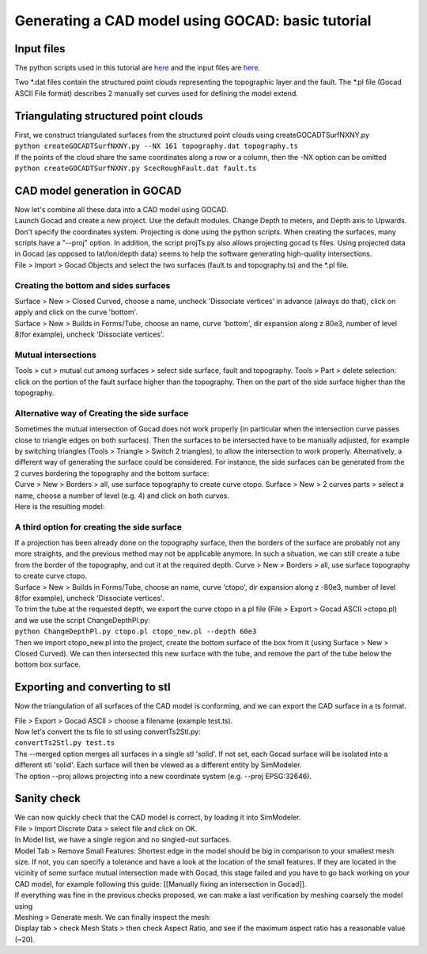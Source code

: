 Generating a CAD model using GOCAD: basic tutorial
==================================================

Input files
-----------

The python scripts used in this tutorial are
`here <https://github.com/SeisSol/Meshing/tree/master/GocadRelatedScripts>`__
and the input files are
`here <https://github.com/SeisSol/Meshing/tree/master/GocadRelatedScripts/ExampleFiles>`__.

Two \*.dat files contain the structured point clouds representing the
topographic layer and the fault. The \*.pl file (Gocad ASCII File
format) describes 2 manually set curves used for defining the model
extend.

Triangulating structured point clouds
-------------------------------------

| First, we construct triangulated surfaces from the structured point
  clouds using createGOCADTSurfNXNY.py
| ``python createGOCADTSurfNXNY.py --NX 161 topography.dat topography.ts``
| If the points of the cloud share the same coordinates along a row or a
  column, then the -NX option can be omitted
| ``python createGOCADTSurfNXNY.py ScecRoughFault.dat fault.ts``

CAD model generation in GOCAD
-----------------------------

| Now let's combine all these data into a CAD model using GOCAD.
| Launch Gocad and create a new project. Use the default modules. Change
  Depth to meters, and Depth axis to Upwards. Don't specify the coordinates system. 
  Projecting is done using the python scripts. When creating the surfaces, many scripts have a "--proj" option. 
  In addition, the script projTs.py also allows projecting gocad ts files.
  Using projected data in Gocad (as opposed to lat/lon/depth data) seems
  to help the software generating high-quality intersections.

| File > Import > Gocad Objects and select the two surfaces (fault.ts
  and topography.ts) and the \*.pl file.
| |objects in gocad|

Creating the bottom and sides surfaces
~~~~~~~~~~~~~~~~~~~~~~~~~~~~~~~~~~~~~~

| Surface > New > Closed Curved, choose a name, uncheck 'Dissociate
  vertices' in advance (always do that), click on apply and click on the
  curve 'bottom'.
| Surface > New > Builds in Forms/Tube, choose an name, curve 'bottom',
  dir expansion along z 80e3, number of level 8(for example), uncheck
  'Dissociate vertices'.

|objects in gocad 2|

Mutual intersections
~~~~~~~~~~~~~~~~~~~~

Tools > cut > mutual cut among surfaces > select side surface, fault and
topography. Tools > Part > delete selection: click on the portion of
the fault surface higher than the topography. Then on the part of the
side surface higher than the topography.

Alternative way of Creating the side surface
~~~~~~~~~~~~~~~~~~~~~~~~~~~~~~~~~~~~~~~~~~~~

| Sometimes the mutual intersection of Gocad does not work properly (in particular when the intersection curve passes close to triangle edges on both surfaces). 
  Then the surfaces to be intersected have to be manually adjusted, for example by switching triangles (Tools >
  Triangle > Switch 2 triangles), to allow the intersection to work properly. 
  Alternatively, a different way of generating the surface could be considered. 
  For instance, the side surfaces can be generated from the 2 curves bordering the topography and the bottom surface:
| Curve > New > Borders > all, use surface topography to create curve
  ctopo. Surface > New > 2 curves parts > select a name, choose a number
  of level (e.g. 4) and click on both curves.
| Here is the resulting model: |alternative side|

A third option for creating the side surface
~~~~~~~~~~~~~~~~~~~~~~~~~~~~~~~~~~~~~~~~~~~~

| If a projection has been already done on the topography surface, then
  the borders of the surface are probably not any more straights, and the previous method may not be applicable anymore. 
  In such a situation, we can still create a tube from the border of the topography, and cut it at the required depth. 
  Curve > New > Borders > all, use surface topography to create curve ctopo.
| Surface > New > Builds in Forms/Tube, choose an name, curve 'ctopo',
  dir expansion along z -80e3, number of level 8(for example), uncheck
  'Dissociate vertices'.
| To trim the tube at the requested depth, we export the curve ctopo in
  a pl file (File > Export > Gocad ASCII >ctopo.pl) and we use the
  script ChangeDepthPl.py:
| ``python ChangeDepthPl.py ctopo.pl ctopo_new.pl --depth 60e3``
| Then we import ctopo_new.pl into the project, create the bottom
  surface of the box from it (using Surface > New > Closed Curved). We
  can then intersected this new surface with the tube, and remove the
  part of the tube below the bottom box surface.

Exporting and converting to stl
-------------------------------

Now the triangulation of all surfaces of the CAD model is conforming,
and we can export the CAD surface in a ts format.

| File > Export > Gocad ASCII > choose a filename (example test.ts).
| Now let's convert the ts file to stl using convertTs2Stl.py:
| ``convertTs2Stl.py test.ts``
| The --merged option merges all surfaces in a single stl 'solid'. If
  not set, each Gocad surface will be isolated into a different stl
  'solid'. Each surface will then be viewed as a different entity by
  SimModeler.
| The option --proj allows projecting into a new coordinate system (e.g.
  --proj EPSG:32646).

Sanity check
------------

| We can now quickly check that the CAD model is correct, by loading it
  into SimModeler.
| File > Import Discrete Data > select file and click on OK.
| In Model list, we have a single region and no singled-out surfaces.
| Model Tab > Remove Small Features: Shortest edge in the model should be
  big in comparison to your smallest mesh size. 
  If not, you can specify a tolerance and have a look at the location of the small features. 
  If they are located in the vicinity of some surface mutual intersection made with Gocad, this stage failed and you have to go back working on your CAD model, for example following this guide: [[Manually fixing an intersection in Gocad]].
| If everything was fine in the previous checks proposed, we can make a
  last verification by meshing coarsely the model using
| Meshing > Generate mesh. We can finally inspect the mesh:
| Display tab > check Mesh Stats > then check Aspect Ratio, and see if
  the maximum aspect ratio has a reasonable value (~20). |final mesh|

.. |objects in gocad| image:: LatexFigures/gocadtuto1.png
.. |objects in gocad 2| image:: LatexFigures/gocadtuto2.png
.. |alternative side| image:: LatexFigures/gocad_alternative.png
.. |final mesh| image:: LatexFigures/gocadtuto3.png

